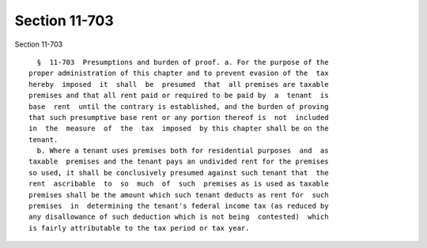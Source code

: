 Section 11-703
==============

Section 11-703 ::    
        
     
        §  11-703  Presumptions and burden of proof. a. For the purpose of the
      proper administration of this chapter and to prevent evasion of the  tax
      hereby  imposed  it  shall  be  presumed  that  all premises are taxable
      premises and that all rent paid or required to be paid by  a  tenant  is
      base  rent  until the contrary is established, and the burden of proving
      that such presumptive base rent or any portion thereof is  not  included
      in  the  measure  of  the  tax  imposed  by this chapter shall be on the
      tenant.
        b. Where a tenant uses premises both for residential purposes  and  as
      taxable  premises and the tenant pays an undivided rent for the premises
      so used, it shall be conclusively presumed against such tenant that  the
      rent  ascribable  to  so  much  of  such  premises as is used as taxable
      premises shall be the amount which such tenant deducts as rent for  such
      premises  in  determining the tenant's federal income tax (as reduced by
      any disallowance of such deduction which is not being  contested)  which
      is fairly attributable to the tax period or tax year.
    
    
    
    
    
    
    